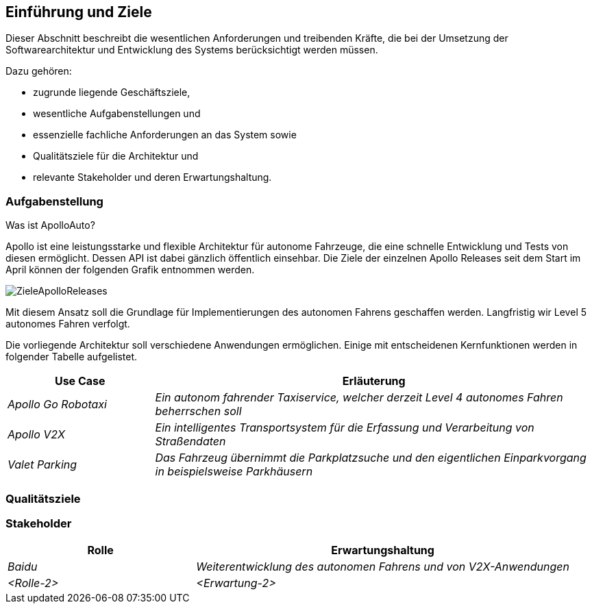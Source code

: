 [[section-introduction-and-goals]]
==	Einführung und Ziele

[role="arc42help"]
****
Dieser Abschnitt beschreibt die wesentlichen Anforderungen und treibenden Kräfte, die bei der Umsetzung der Softwarearchitektur und Entwicklung des Systems berücksichtigt werden müssen.

Dazu gehören:

* zugrunde liegende Geschäftsziele,
* wesentliche Aufgabenstellungen und
* essenzielle fachliche Anforderungen an das System sowie
* Qualitätsziele für die Architektur und
* relevante Stakeholder und deren Erwartungshaltung.
****

=== Aufgabenstellung

[role="arc42help"]
****

.Was ist ApolloAuto?

//.Inhalt
//Kurzbeschreibung der fachlichen Aufgabenstellung, treibenden Kräfte, Extrakt (oder Abstract) der Anforderungen.
//Verweis auf (hoffentlich vorliegende) Anforderungsdokumente (mit Versionsbezeichnungen und Ablageorten).
//
//.Motivation
//Aus Sicht der späteren Nutzung ist die Unterstützung einer fachlichen Aufgabe oder
//Verbesserung der Qualität der eigentliche Beweggrund, ein neues System zu schaffen oder ein bestehendes zu modifizieren.
//.Form
//Kurze textuelle Beschreibung, eventuell in tabellarischer Use-Case Form.
//Sofern vorhanden, sollte die Aufgabenstellung Verweise auf die entsprechenden Anforderungsdokumente enthalten.
//
//Halten Sie diese Auszüge so knapp wie möglich und wägen Sie Lesbarkeit und Redundanzfreiheit gegeneinander ab.

Apollo ist eine leistungsstarke und flexible Architektur für autonome Fahrzeuge, die eine schnelle Entwicklung und Tests von diesen ermöglicht. Dessen API ist dabei gänzlich öffentlich einsehbar.
Die Ziele der einzelnen Apollo Releases seit dem Start im April können der folgenden Grafik entnommen werden.

image::ZieleApolloReleases.png[]

Mit diesem Ansatz soll die Grundlage für Implementierungen des autonomen Fahrens geschaffen werden. Langfristig wir Level 5 autonomes Fahren verfolgt.


Die vorliegende Architektur soll verschiedene Anwendungen ermöglichen. Einige mit entscheidenen Kernfunktionen werden in folgender Tabelle aufgelistet.

[cols="1,3" options="header"]
|===
|Use Case |Erläuterung 
| _Apollo Go Robotaxi_ | _Ein autonom fahrender Taxiservice, welcher derzeit Level 4 autonomes Fahren beherrschen soll_
| _Apollo V2X_ | _Ein intelligentes Transportsystem für die Erfassung und Verarbeitung von Straßendaten_
| _Valet Parking_ | _Das Fahrzeug übernimmt die Parkplatzsuche und den eigentlichen Einparkvorgang in beispielsweise Parkhäusern_
|===

****

=== Qualitätsziele

[role="arc42help"]
****


//.Inhalt
//Die Top-3 bis Top-5 der Qualitätsziele für die Architektur, deren Erfüllung oder Einhaltung den maßgeblichen Stakeholdern besonders wichtig sind.
//Gemeint sind hier wirklich Qualitätsziele, die nicht unbedingt mit den Zielen des Projekts übereinstimmen. Beachten Sie den Unterschied.
//
//.Motivation
//Weil Qualitätsziele grundlegende Architekturentscheidungen oft maßgeblich beeinflussen, sollten Sie die für Ihre Stakeholder relevanten Qualitätsziele kennen, möglichst konkret und operationalisierbar.
//
//.Form
//Tabellarische Darstellung der Qualitätsziele mit möglichst konkreten Szenarien, geordnet nach Prioritäten.
****

=== Stakeholder

[role="arc42help"]
****
//.Inhalt
//Expliziter Überblick über die Stakeholder des Systems – über alle Personen, Rollen oder Organisationen –, die
//
//* die Architektur kennen sollten oder
//* von der Architektur überzeugt werden müssen,
//* mit der Architektur oder dem Code arbeiten (z.B. Schnittstellen nutzen),
//* die Dokumentation der Architektur für ihre eigene Arbeit benötigen,
//* Entscheidungen über das System und dessen Entwicklung treffen.
//
//.Motivation
//Sie sollten die Projektbeteiligten und -betroffenen kennen, sonst erleben Sie später im Entwicklungsprozess Überraschungen.
//Diese Stakeholder bestimmen unter anderem Umfang und Detaillierungsgrad der von Ihnen zu leistenden Arbeit und Ergebnisse.
//
//.Form
//Tabelle mit Rollen- oder Personennamen, sowie deren Erwartungshaltung bezüglich der Architektur und deren Dokumentation.

[cols="1,2" options="header"]
|===
|Rolle |Erwartungshaltung
| _Baidu_ | _Weiterentwicklung des autonomen Fahrens und von V2X-Anwendungen_
| _<Rolle-2>_ | _<Erwartung-2>_ 
|===

****